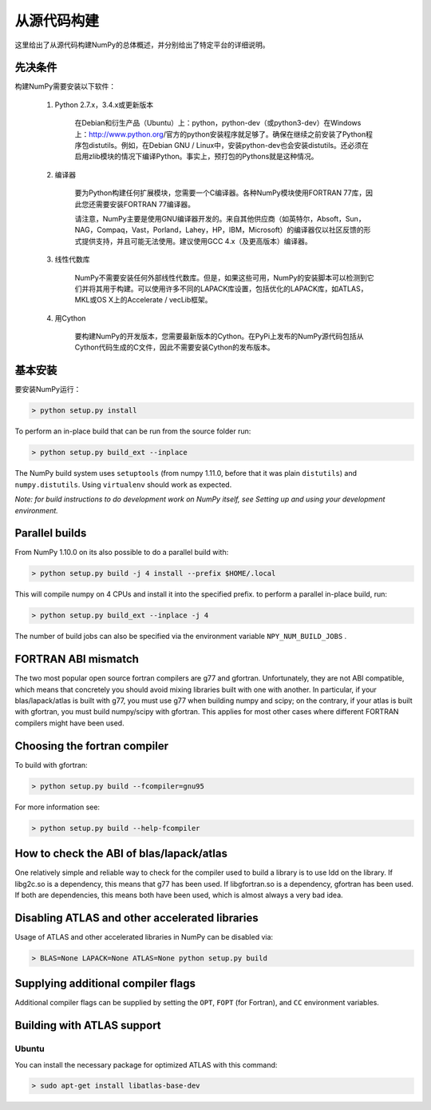 ==================================
从源代码构建
==================================

这里给出了从源代码构建NumPy的总体概述，并分别给出了特定平台的详细说明。

----------------------------------
先决条件
----------------------------------

构建NumPy需要安装以下软件：

	1. Python 2.7.x，3.4.x或更新版本

		在Debian和衍生产品（Ubuntu）上：python，python-dev（或python3-dev）在Windows上：http://www.python.org/官方的python安装程序就足够了。确保在继续之前安装了Python程序包distutils。例如，在Debian GNU / Linux中，安装python-dev也会安装distutils。还必须在启用zlib模块的情况下编译Python。事实上，预打包的Pythons就是这种情况。

	2. 编译器

		要为Python构建任何扩展模块，您需要一个C编译器。各种NumPy模块使用FORTRAN 77库，因此您还需要安装FORTRAN 77编译器。

		请注意，NumPy主要是使用GNU编译器开发的。来自其他供应商（如英特尔，Absoft，Sun，NAG，Compaq，Vast，Porland，Lahey，HP，IBM，Microsoft）的编译器仅以社区反馈的形式提供支持，并且可能无法使用。建议使用GCC 4.x（及更高版本）编译器。

	3. 线性代数库

		NumPy不需要安装任何外部线性代数库。但是，如果这些可用，NumPy的安装脚本可以检测到它们并将其用于构建。可以使用许多不同的LAPACK库设置，包括优化的LAPACK库，如ATLAS，MKL或OS X上的Accelerate / vecLib框架。

	4.	用Cython

			要构建NumPy的开发版本，您需要最新版本的Cython。在PyPi上发布的NumPy源代码包括从Cython代码生成的C文件，因此不需要安装Cython的发布版本。

----------------------------------
基本安装
----------------------------------

要安装NumPy运行：

.. code-block:: python

    > python setup.py install

To perform an in-place build that can be run from the source folder run:

.. code-block:: python

    > python setup.py build_ext --inplace

The NumPy build system uses ``setuptools`` (from numpy 1.11.0, before that it was plain ``distutils``) and ``numpy.distutils``. Using ``virtualenv`` should work as expected.

*Note: for build instructions to do development work on NumPy itself, see Setting up and using your development environment.*

----------------------------------
Parallel builds
----------------------------------

From NumPy 1.10.0 on its also possible to do a parallel build with:

.. code-block:: python

 	> python setup.py build -j 4 install --prefix $HOME/.local

This will compile numpy on 4 CPUs and install it into the specified prefix. to perform a parallel in-place build, run:

.. code-block:: python

 	> python setup.py build_ext --inplace -j 4

The number of build jobs can also be specified via the environment variable ``NPY_NUM_BUILD_JOBS`` .

----------------------------------
FORTRAN ABI mismatch
----------------------------------

The two most popular open source fortran compilers are g77 and gfortran. Unfortunately, they are not ABI compatible, which means that concretely you should avoid mixing libraries built with one with another. In particular, if your blas/lapack/atlas is built with g77, you must use g77 when building numpy and scipy; on the contrary, if your atlas is built with gfortran, you must build numpy/scipy with gfortran. This applies for most other cases where different FORTRAN compilers might have been used.

----------------------------------
Choosing the fortran compiler
----------------------------------

To build with gfortran:

.. code-block:: python

	> python setup.py build --fcompiler=gnu95

For more information see:

.. code-block:: python

	> python setup.py build --help-fcompiler

------------------------------------------
How to check the ABI of blas/lapack/atlas
------------------------------------------
One relatively simple and reliable way to check for the compiler used to build a library is to use ldd on the library. If libg2c.so is a dependency, this means that g77 has been used. If libgfortran.so is a dependency, gfortran has been used. If both are dependencies, this means both have been used, which is almost always a very bad idea.

-------------------------------------------------------
Disabling ATLAS and other accelerated libraries
-------------------------------------------------------
Usage of ATLAS and other accelerated libraries in NumPy can be disabled via:

.. code-block:: python

	> BLAS=None LAPACK=None ATLAS=None python setup.py build

--------------------------------------------
Supplying additional compiler flags
--------------------------------------------

Additional compiler flags can be supplied by setting the ``OPT``, ``FOPT`` (for Fortran), and ``CC`` environment variables.

--------------------------------------------
Building with ATLAS support
--------------------------------------------

^^^^^^^^^^^^^^^^
Ubuntu
^^^^^^^^^^^^^^^^

You can install the necessary package for optimized ATLAS with this command:

.. code-block:: python

	> sudo apt-get install libatlas-base-dev
